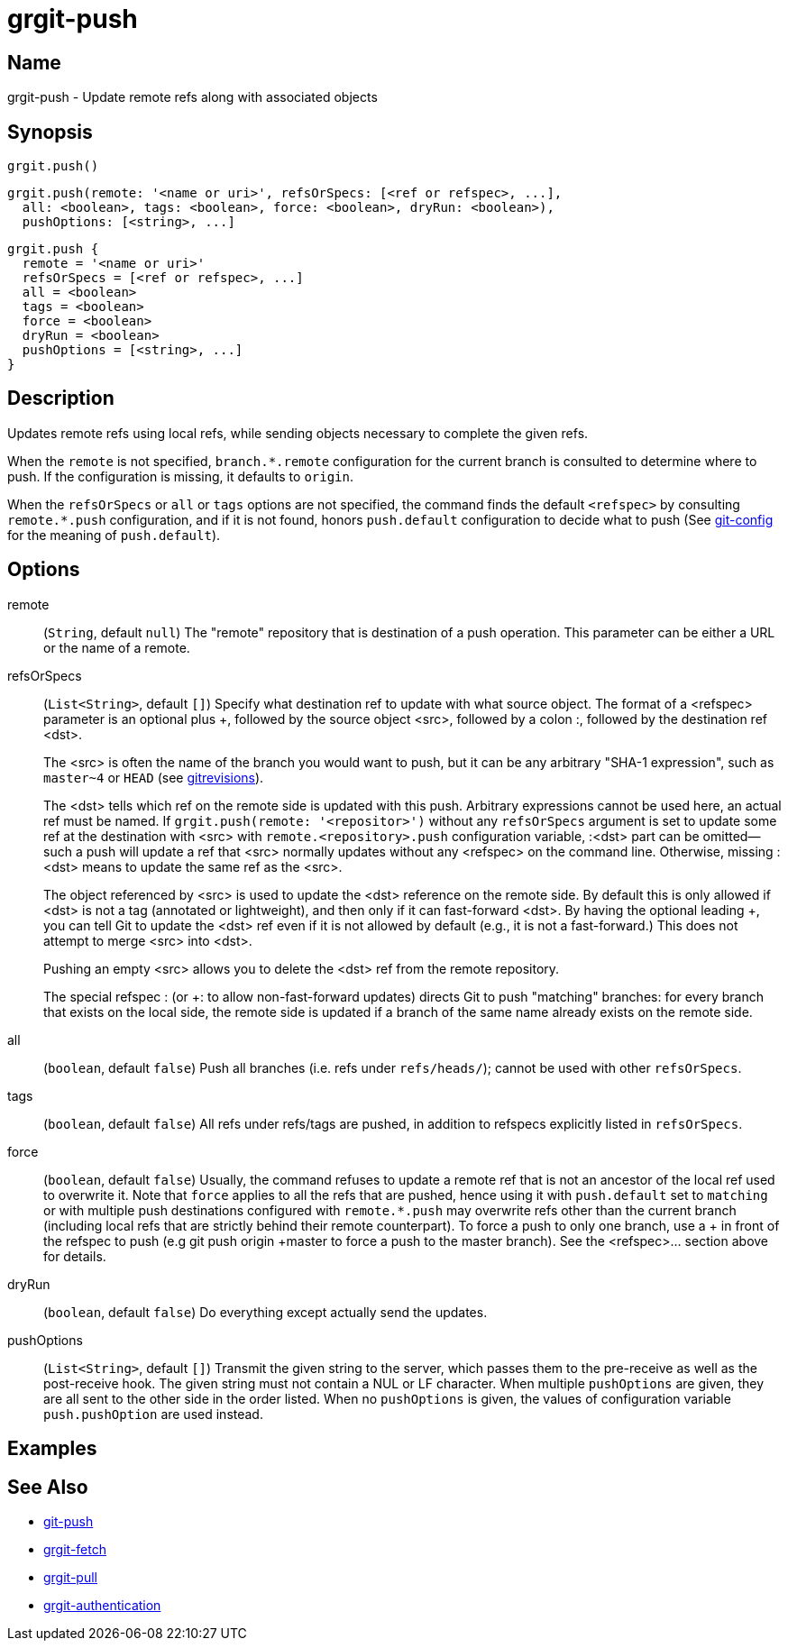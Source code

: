 = grgit-push

== Name

grgit-push - Update remote refs along with associated objects

== Synopsis

[source, groovy]
----
grgit.push()
----

[source, groovy]
----
grgit.push(remote: '<name or uri>', refsOrSpecs: [<ref or refspec>, ...],
  all: <boolean>, tags: <boolean>, force: <boolean>, dryRun: <boolean>),
  pushOptions: [<string>, ...]
----

[source, groovy]
----
grgit.push {
  remote = '<name or uri>'
  refsOrSpecs = [<ref or refspec>, ...]
  all = <boolean>
  tags = <boolean>
  force = <boolean>
  dryRun = <boolean>
  pushOptions = [<string>, ...]
}
----

== Description

Updates remote refs using local refs, while sending objects necessary to complete the given refs.

When the `remote` is not specified, `branch.*.remote` configuration for the current branch is consulted to determine where to push. If the configuration is missing, it defaults to `origin`.

When the `refsOrSpecs` or `all` or `tags` options are not specified, the command finds the default `<refspec>` by consulting `remote.*.push` configuration, and if it is not found, honors `push.default` configuration to decide what to push (See link:https://git-scm.com/docs/git-config[git-config] for the meaning of `push.default`).

== Options

remote:: (`String`, default `null`) The "remote" repository that is destination of a push operation. This parameter can be either a URL or the name of a remote.
refsOrSpecs:: (`List<String>`, default `[]`) Specify what destination ref to update with what source object. The format of a <refspec> parameter is an optional plus +, followed by the source object <src>, followed by a colon :, followed by the destination ref <dst>.
+
The <src> is often the name of the branch you would want to push, but it can be any arbitrary "SHA-1 expression", such as `master~4` or `HEAD` (see link:https://git-scm.com/docs/gitrevisions[gitrevisions]).
+
The <dst> tells which ref on the remote side is updated with this push. Arbitrary expressions cannot be used here, an actual ref must be named. If `grgit.push(remote: '<repositor>')` without any `refsOrSpecs` argument is set to update some ref at the destination with <src> with `remote.<repository>.push` configuration variable, :<dst> part can be omitted—​such a push will update a ref that <src> normally updates without any <refspec> on the command line. Otherwise, missing :<dst> means to update the same ref as the <src>.
+
The object referenced by <src> is used to update the <dst> reference on the remote side. By default this is only allowed if <dst> is not a tag (annotated or lightweight), and then only if it can fast-forward <dst>. By having the optional leading +, you can tell Git to update the <dst> ref even if it is not allowed by default (e.g., it is not a fast-forward.) This does not attempt to merge <src> into <dst>.
+
Pushing an empty <src> allows you to delete the <dst> ref from the remote repository.
+
The special refspec : (or +: to allow non-fast-forward updates) directs Git to push "matching" branches: for every branch that exists on the local side, the remote side is updated if a branch of the same name already exists on the remote side.
all:: (`boolean`, default `false`) Push all branches (i.e. refs under `refs/heads/`); cannot be used with other `refsOrSpecs`.
tags:: (`boolean`, default `false`) All refs under refs/tags are pushed, in addition to refspecs explicitly listed in `refsOrSpecs`.
force:: (`boolean`, default `false`) Usually, the command refuses to update a remote ref that is not an ancestor of the local ref used to overwrite it. Note that `force` applies to all the refs that are pushed, hence using it with `push.default` set to `matching` or with multiple push destinations configured with `remote.*.push` may overwrite refs other than the current branch (including local refs that are strictly behind their remote counterpart). To force a push to only one branch, use a + in front of the refspec to push (e.g git push origin +master to force a push to the master branch). See the <refspec>... section above for details.
dryRun:: (`boolean`, default `false`) Do everything except actually send the updates.
pushOptions:: (`List<String>`, default `[]`) Transmit the given string to the server, which passes them to the pre-receive as well as the post-receive hook. The given string must not contain a NUL or LF character. When multiple `pushOptions` are given, they are all sent to the other side in the order listed. When no `pushOptions` is given, the values of configuration variable `push.pushOption` are used instead.

== Examples

== See Also

- link:https://git-scm.com/docs/git-push[git-push]
- xref:grgit-fetch.adoc[grgit-fetch]
- xref:grgit-pull.adoc[grgit-pull]
- xref:grgit-authentication.adoc[grgit-authentication]
